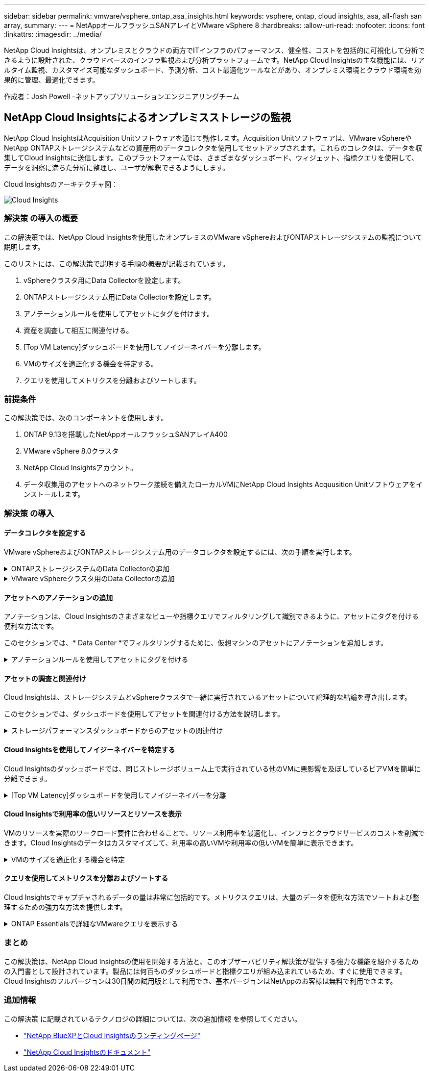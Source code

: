 ---
sidebar: sidebar 
permalink: vmware/vsphere_ontap_asa_insights.html 
keywords: vsphere, ontap, cloud insights, asa, all-flash san array, 
summary:  
---
= NetAppオールフラッシュSANアレイとVMware vSphere 8
:hardbreaks:
:allow-uri-read: 
:nofooter: 
:icons: font
:linkattrs: 
:imagesdir: ../media/


[role="lead"]
NetApp Cloud Insightsは、オンプレミスとクラウドの両方でITインフラのパフォーマンス、健全性、コストを包括的に可視化して分析できるように設計された、クラウドベースのインフラ監視および分析プラットフォームです。NetApp Cloud Insightsの主な機能には、リアルタイム監視、カスタマイズ可能なダッシュボード、予測分析、コスト最適化ツールなどがあり、オンプレミス環境とクラウド環境を効果的に管理、最適化できます。

作成者：Josh Powell -ネットアップソリューションエンジニアリングチーム



== NetApp Cloud Insightsによるオンプレミスストレージの監視

NetApp Cloud InsightsはAcquisition Unitソフトウェアを通じて動作します。Acquisition Unitソフトウェアは、VMware vSphereやNetApp ONTAPストレージシステムなどの資産用のデータコレクタを使用してセットアップされます。これらのコレクタは、データを収集してCloud Insightsに送信します。このプラットフォームでは、さまざまなダッシュボード、ウィジェット、指標クエリを使用して、データを洞察に満ちた分析に整理し、ユーザが解釈できるようにします。

Cloud Insightsのアーキテクチャ図：

image:vmware-asa-image29.png["Cloud Insights"]



=== 解決策 の導入の概要

この解決策では、NetApp Cloud Insightsを使用したオンプレミスのVMware vSphereおよびONTAPストレージシステムの監視について説明します。

このリストには、この解決策で説明する手順の概要が記載されています。

. vSphereクラスタ用にData Collectorを設定します。
. ONTAPストレージシステム用にData Collectorを設定します。
. アノテーションルールを使用してアセットにタグを付けます。
. 資産を調査して相互に関連付ける。
. [Top VM Latency]ダッシュボードを使用してノイジーネイバーを分離します。
. VMのサイズを適正化する機会を特定する。
. クエリを使用してメトリクスを分離およびソートします。




=== 前提条件

この解決策では、次のコンポーネントを使用します。

. ONTAP 9.13を搭載したNetAppオールフラッシュSANアレイA400
. VMware vSphere 8.0クラスタ
. NetApp Cloud Insightsアカウント。
. データ収集用のアセットへのネットワーク接続を備えたローカルVMにNetApp Cloud Insights Acquusition Unitソフトウェアをインストールします。




=== 解決策 の導入



==== データコレクタを設定する

VMware vSphereおよびONTAPストレージシステム用のデータコレクタを設定するには、次の手順を実行します。

.ONTAPストレージシステムのData Collectorの追加
[%collapsible]
====
. Cloud Insightsにログインしたら、* Observability > Collectors > Data Collectors *に移動し、ボタンを押して新しいData Collectorをインストールします。
+
image:vmware-asa-image31.png["新しい Data Collector"]

. ここから* ONTAP *を検索し、* ONTAPデータ管理ソフトウェア*をクリックします。
+
image:vmware-asa-image30.png["Data Collectorの検索"]

. [Configure Collector]*ページで、コレクタの名前を入力し、正しい* Acquisition Unit*を指定し、ONTAPストレージシステムのクレデンシャルを入力します。ページ下部の*[保存して続行]*をクリックし、*[セットアップの完了]*をクリックして設定を完了します。
+
image:vmware-asa-image32.png["Collectorの設定"]



====
.VMware vSphereクラスタ用のData Collectorの追加
[%collapsible]
====
. もう一度、* Observability > Collectors > Data Collectors *に移動し、ボタンを押して新しいData Collectorをインストールします。
+
image:vmware-asa-image31.png["新しい Data Collector"]

. ここで* vsphere *を検索し、* VMware vsphere *をクリックします。
+
image:vmware-asa-image33.png["Data Collectorの検索"]

. [Configure Collector]*ページで、コレクタの名前を入力し、正しい* Acquisition Unit *を指定し、vCenter Serverのクレデンシャルを入力します。ページ下部の*[保存して続行]*をクリックし、*[セットアップの完了]*をクリックして設定を完了します。
+
image:vmware-asa-image34.png["Collectorの設定"]



====


==== アセットへのアノテーションの追加

アノテーションは、Cloud Insightsのさまざまなビューや指標クエリでフィルタリングして識別できるように、アセットにタグを付ける便利な方法です。

このセクションでは、* Data Center *でフィルタリングするために、仮想マシンのアセットにアノテーションを追加します。

.アノテーションルールを使用してアセットにタグを付ける
[%collapsible]
====
. 左側のメニューで、*オブザーバビリティ>エンリッチ>アノテーションルール*に移動し、右上の*+ルール*ボタンをクリックして新しいルールを追加します。
+
image:vmware-asa-image35.png["アノテーションルールへのアクセス"]

. [ルールの追加]*ダイアログボックスで、ルールの名前を入力し、ルールを適用するクエリ、影響を受けるアノテーションフィールド、および値を指定します。
+
image:vmware-asa-image36.png["ルールの追加"]

. 最後に、[アノテーションルール]*ページの右上にある*[すべてのルールを実行]*をクリックしてルールを実行し、アセットにアノテーションを適用します。
+
image:vmware-asa-image37.png["すべてのルールを実行"]



====


==== アセットの調査と関連付け

Cloud Insightsは、ストレージシステムとvSphereクラスタで一緒に実行されているアセットについて論理的な結論を導き出します。

このセクションでは、ダッシュボードを使用してアセットを関連付ける方法を説明します。

.ストレージパフォーマンスダッシュボードからのアセットの関連付け
[%collapsible]
====
. 左側のメニューで、*オブザーバビリティ>探索>すべてのダッシュボード*に移動します。
+
image:vmware-asa-image38.png["すべてのダッシュボードにアクセス"]

. [*+ from Gallery*]ボタンをクリックすると、インポート可能な既製のダッシュボードのリストが表示されます。
+
image:vmware-asa-image39.png["ギャラリーダッシュボード"]

. リストからFlexVolパフォーマンスのダッシュボードを選択し、ページ下部の*[ダッシュボードの追加]*ボタンをクリックします。
+
image:vmware-asa-image40.png["FlexVolパフォーマンスダッシュボード"]

. インポートしたら、ダッシュボードを開きます。ここから、詳細なパフォーマンスデータを含むさまざまなウィジェットを確認できます。単一のストレージシステムを表示するフィルタを追加し、ストレージボリュームを選択して詳細を表示します。
+
image:vmware-asa-image41.png["ストレージボリュームの詳細を表示"]

. このビューから、このストレージボリューム、およびボリュームで実行されている利用率の高い仮想マシンと関連性の高い仮想マシンに関連するさまざまな指標を確認できます。
+
image:vmware-asa-image42.png["関連性の高いVM"]

. 使用率が最も高いVMをクリックすると、そのVMの指標にドリルダウンして潜在的な問題を確認できます。
+
image:vmware-asa-image43.png["VMのパフォーマンス指標"]



====


==== Cloud Insightsを使用してノイジーネイバーを特定する

Cloud Insightsのダッシュボードでは、同じストレージボリューム上で実行されている他のVMに悪影響を及ぼしているピアVMを簡単に分離できます。

.[Top VM Latency]ダッシュボードを使用してノイジーネイバーを分離
[%collapsible]
====
. この例では、* Gallery *の「VMware Admin - Where do I have VM Latency？」というダッシュボードにアクセスします。*
+
image:vmware-asa-image44.png["VMレイテンシダッシュボード"]

. 次に、前の手順で作成した* Data Center *アノテーションでフィルタして、アセットのサブセットを表示します。
+
image:vmware-asa-image45.png["データセンターのアノテーション"]

. このダッシュボードは、平均レイテンシの上位10個のVMを表示します。ここで、関心のあるVMをクリックして詳細を確認します。
+
image:vmware-asa-image46.png["上位10個のVM"]

. ワークロードの競合を引き起こしている可能性があるVMが一覧表示され、使用可能になります。これらのVMのパフォーマンス指標にドリルダウンして、潜在的な問題を調査します。
+
image:vmware-asa-image47.png["ワークロードノキヨウコウ"]



====


==== Cloud Insightsで利用率の低いリソースとリソースを表示

VMのリソースを実際のワークロード要件に合わせることで、リソース利用率を最適化し、インフラとクラウドサービスのコストを削減できます。Cloud Insightsのデータはカスタマイズして、利用率の高いVMや利用率の低いVMを簡単に表示できます。

.VMのサイズを適正化する機会を特定
[%collapsible]
====
. この例では、* Gallery *にある* VMware Adminという名前のダッシュボードにアクセスします。適切なサイズにする機会はどこにありますか？*
+
image:vmware-asa-image48.png["適切なサイズのダッシュボード"]

. 最初に、クラスタ内のすべてのESXiホストでフィルタリングします。VMの上位と下位をメモリおよびCPU利用率別に表示します。
+
image:vmware-asa-image49.png["適切なサイズのダッシュボード"]

. テーブルを使用するとソートが可能になり、選択したデータの列に基づいて詳細が表示されます。
+
image:vmware-asa-image50.png["メトリックテーブル"]

. 「VMware Admin - Where can I potentially reclaim waste？*」という別のダッシュボードには、電源がオフになっているVMが容量使用量でソートされて表示されます。
+
image:vmware-asa-image51.png["電源オフのVM"]



====


==== クエリを使用してメトリクスを分離およびソートする

Cloud Insightsでキャプチャされるデータの量は非常に包括的です。メトリクスクエリは、大量のデータを便利な方法でソートおよび整理するための強力な方法を提供します。

.ONTAP Essentialsで詳細なVMwareクエリを表示する
[%collapsible]
====
. ONTAP Essentials > VMware *に移動して、包括的なVMwareメトリッククエリにアクセスします。
+
image:vmware-asa-image52.png["ONTAP Essential - VMware"]

. このビューでは、上部にデータをフィルタリングおよびグループ化するための複数のオプションが表示されます。データのすべての列はカスタマイズ可能で、追加の列を簡単に追加できます。
+
image:vmware-asa-image53.png["ONTAP Essential - VMware"]



====


=== まとめ

この解決策は、NetApp Cloud Insightsの使用を開始する方法と、このオブザーバビリティ解決策が提供する強力な機能を紹介するための入門書として設計されています。製品には何百ものダッシュボードと指標クエリが組み込まれているため、すぐに使用できます。Cloud Insightsのフルバージョンは30日間の試用版として利用でき、基本バージョンはNetAppのお客様は無料で利用できます。



=== 追加情報

この解決策 に記載されているテクノロジの詳細については、次の追加情報 を参照してください。

* https://bluexp.netapp.com/cloud-insights["NetApp BlueXPとCloud Insightsのランディングページ"]
* https://docs.netapp.com/us-en/cloudinsights/["NetApp Cloud Insightsのドキュメント"]

